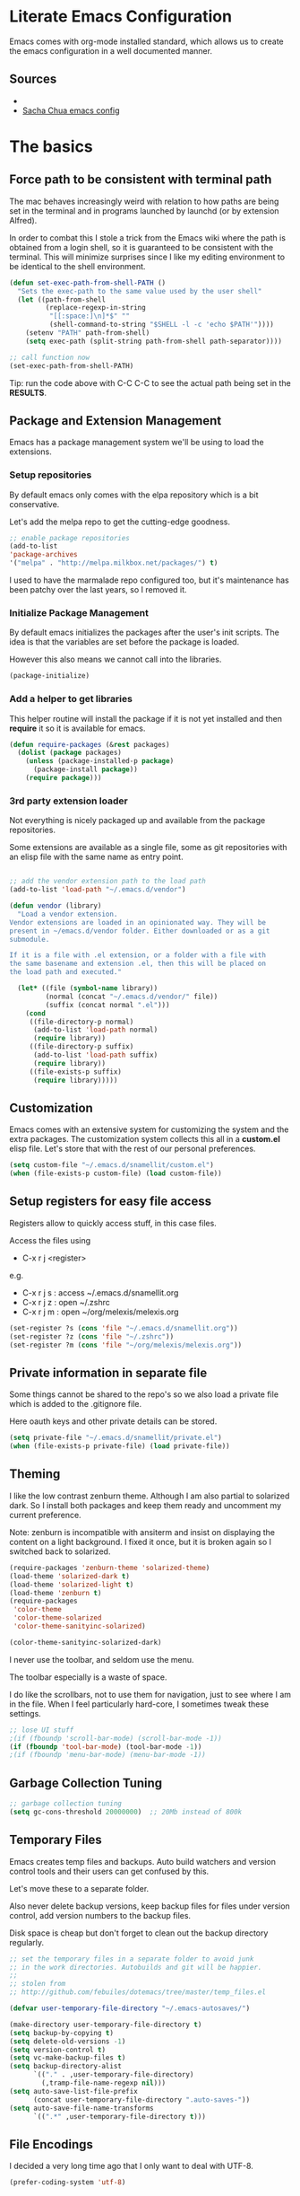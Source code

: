 #+DATE: <2014-09-02 Tue>
#+OPTIONS: texht:t
#+LATEX_CLASS: snm-article
#+LATEX_CLASS_OPTIONS: [12pt]
#+LATEX_HEADER:
#+LATEX_HEADER_EXTRA:


* Literate Emacs Configuration

Emacs comes with org-mode installed standard, which allows us to
create the emacs configuration in a well documented manner.

** Sources

-
- [[http://pages.sachachua.com/.emacs.d/Sacha.html][Sacha Chua emacs config]]

* The basics
** Force path to be consistent with terminal path

The mac behaves increasingly weird with relation to how paths are
being set in the terminal and in programs launched by  launchd (or by
extension Alfred).

In order to combat this I stole a trick from the Emacs wiki where the
path is obtained from a login shell, so it is guaranteed to be
consistent with the terminal. This will minimize surprises since I
like my editing environment to be identical to the shell environment.

#+BEGIN_SRC emacs-lisp
  (defun set-exec-path-from-shell-PATH ()
    "Sets the exec-path to the same value used by the user shell"
    (let ((path-from-shell
           (replace-regexp-in-string
            "[[:space:]\n]*$" ""
            (shell-command-to-string "$SHELL -l -c 'echo $PATH'"))))
      (setenv "PATH" path-from-shell)
      (setq exec-path (split-string path-from-shell path-separator))))

  ;; call function now
  (set-exec-path-from-shell-PATH)

#+END_SRC

#+RESULTS:
| /usr/local/bin | /usr/local/sbin | /usr/bin | /bin | /usr/sbin | /sbin | /opt/X11/bin | /usr/local/MacGPG2/bin | /Library/TeX/texbin | /usr/local/heroku/bin | /Users/pti/.sdkman/candidates/lazybones/current/bin | /Users/pti/.rvm/gems/ruby-2.1.2/bin | /Users/pti/.rvm/gems/ruby-2.1.2@global/bin | /Users/pti/.rvm/rubies/ruby-2.1.2/bin | /Users/pti/playpen/go/bin | /usr/local/opt/go/libexec/bin | /Users/pti/.rvm/bin | /Users/pti/bin | /Users/pti/.cargo/bin | /Users/pti/anaconda3/bin |


Tip: run the code above with C-C C-C to see the actual path being set
in the *RESULTS*.

** Package and Extension Management

Emacs has a package management system we'll be using to load the
extensions.

*** Setup repositories

By default emacs only comes with the elpa repository which is a bit
conservative.

Let's add the melpa repo to get the cutting-edge goodness.

#+BEGIN_SRC emacs-lisp
  ;; enable package repositories
  (add-to-list
  'package-archives
  '("melpa" . "http://melpa.milkbox.net/packages/") t)
#+END_SRC

#+RESULTS:

I used to have the marmalade repo configured too, but it's maintenance
has been patchy over the last years, so I removed it.
#+RESULTS:

*** Initialize Package Management

By default emacs initializes the packages after the user's init
scripts. The idea is that the variables are set before the package is
loaded.

However this also means we cannot call into the libraries.

#+BEGIN_SRC emacs-lisp
(package-initialize)
#+END_SRC

*** Add a helper to get libraries

This helper routine will install the package if it is not yet
installed and then *require* it so it is available for emacs.

#+BEGIN_SRC emacs-lisp
  (defun require-packages (&rest packages)
    (dolist (package packages)
      (unless (package-installed-p package)
        (package-install package))
      (require package)))
#+END_SRC

*** 3rd party extension loader

Not everything is nicely packaged up and available from the package
repositories.

Some extensions are available as a single file, some as git
repositories with an elisp file with the same name as entry point.

#+BEGIN_SRC emacs-lisp

  ;; add the vendor extension path to the load path
  (add-to-list 'load-path "~/.emacs.d/vendor")

  (defun vendor (library)
    "Load a vendor extension.
  Vendor extensions are loaded in an opinionated way. They will be
  present in ~/emacs.d/vendor folder. Either downloaded or as a git
  submodule.

  If it is a file with .el extension, or a folder with a file with
  the same basename and extension .el, then this will be placed on
  the load path and executed."

    (let* ((file (symbol-name library))
           (normal (concat "~/.emacs.d/vendor/" file))
           (suffix (concat normal ".el")))
      (cond
       ((file-directory-p normal)
        (add-to-list 'load-path normal)
        (require library))
       ((file-directory-p suffix)
        (add-to-list 'load-path suffix)
        (require library))
       ((file-exists-p suffix)
        (require library)))))
#+END_SRC

** Customization

Emacs comes with an extensive system for customizing the system and
the extra packages. The customization system collects this all in a
*custom.el* elisp file. Let's store that with the rest of our personal
preferences.

#+BEGIN_SRC emacs-lisp
(setq custom-file "~/.emacs.d/snamellit/custom.el")
(when (file-exists-p custom-file) (load custom-file))
#+END_SRC

** Setup registers for easy file access

Registers allow to quickly access stuff, in this case files.

Access the files using

 - C-x r j <register>

e.g.

 - C-x r j s  : access ~/.emacs.d/snamellit.org
 - C-x r j z  : open ~/.zshrc
 - C-x r j m  : open ~/org/melexis/melexis.org


#+BEGIN_SRC emacs-lisp
  (set-register ?s (cons 'file "~/.emacs.d/snamellit.org"))
  (set-register ?z (cons 'file "~/.zshrc"))
  (set-register ?m (cons 'file "~/org/melexis/melexis.org"))
#+END_SRC

#+RESULTS:
: (file . ~/org/melexis/melexis.org)

** Private information in separate file

Some things cannot be shared to the repo's so we also load a private
file which is added to the .gitignore file.

Here oauth keys and other private details can be stored.

#+BEGIN_SRC emacs-lisp
(setq private-file "~/.emacs.d/snamellit/private.el")
(when (file-exists-p private-file) (load private-file))
#+END_SRC

** Theming

I like the low contrast zenburn theme. Although I am also partial to
solarized dark. So I install both packages and keep them ready and
uncomment my current preference.

Note: zenburn is incompatible with ansiterm and insist on displaying
the content on a light background. I fixed it once, but it is broken
again so I switched back to solarized.

#+BEGIN_SRC emacs-lisp
  (require-packages 'zenburn-theme 'solarized-theme)
  (load-theme 'solarized-dark t)
  (load-theme 'solarized-light t)
  (load-theme 'zenburn t)
  (require-packages
   'color-theme
   'color-theme-solarized
   'color-theme-sanityinc-solarized)

  (color-theme-sanityinc-solarized-dark)

#+END_SRC

#+RESULTS:

I never use the toolbar, and seldom use the menu.

The toolbar especially is a waste of space.

I do like the scrollbars, not to use them for navigation, just to see
where I am in the file. When I feel particularly hard-core, I
sometimes tweak these settings.

#+BEGIN_SRC emacs-lisp
  ;; lose UI stuff
  ;(if (fboundp 'scroll-bar-mode) (scroll-bar-mode -1))
  (if (fboundp 'tool-bar-mode) (tool-bar-mode -1))
  ;(if (fboundp 'menu-bar-mode) (menu-bar-mode -1))
#+END_SRC

** Garbage Collection Tuning

#+BEGIN_SRC emacs-lisp
;; garbage collection tuning
(setq gc-cons-threshold 20000000)  ;; 20Mb instead of 800k
#+END_SRC

** Temporary Files

Emacs creates temp files and backups. Auto build watchers and version
control tools and their users can get confused by this.

Let's move these to a separate folder.

Also never delete backup versions, keep backup files for files under
version control, add version numbers to the backup files.

Disk space is cheap but don't forget to clean out the backup
directory regularly.

#+BEGIN_SRC emacs-lisp
  ;; set the temporary files in a separate folder to avoid junk
  ;; in the work directories. Autobuilds and git will be happier.
  ;;
  ;; stolen from
  ;; http://github.com/febuiles/dotemacs/tree/master/temp_files.el

  (defvar user-temporary-file-directory "~/.emacs-autosaves/")

  (make-directory user-temporary-file-directory t)
  (setq backup-by-copying t)
  (setq delete-old-versions -1)
  (setq version-control t)
  (setq vc-make-backup-files t)
  (setq backup-directory-alist
        `(("." . ,user-temporary-file-directory)
          (,tramp-file-name-regexp nil)))
  (setq auto-save-list-file-prefix
        (concat user-temporary-file-directory ".auto-saves-"))
  (setq auto-save-file-name-transforms
        `((".*" ,user-temporary-file-directory t)))

#+END_SRC

** File Encodings

I decided a very long time ago that I only want to deal with UTF-8.

#+BEGIN_SRC emacs-lisp
(prefer-coding-system 'utf-8)
#+END_SRC

** Tramp remote editing

Change default mode from 'scp' to 'ssh' as this is faster.

#+BEGIN_SRC emacs-lisp

(setq tramp-default-method "ssh")

#+END_SRC

#+RESULTS:
: ssh


#+BEGIN_SRC emacs-lisp
(message "The basics done")
#+END_SRC
* Editing Environment

** Replace yes/no by y/n

From [[http://pages.sachachua.com/.emacs.d/Sacha.html#unnumbered-14][Sacha Chua's emacs config]].

Lazy people like me don't want to type *yes* or *no* when *y* or *n*
is ok.

#+BEGIN_SRC emacs-lisp
(fset 'yes-or-no-p 'y-or-n-p)
#+END_SRC

#+RESULTS:
: y-or-n-p

** Smart Mode line

The vi emulation can really benefit from the powerline port.

#+BEGIN_SRC emacs-lisp
  (require-packages 'smart-mode-line)
  (sml/setup)
#+END_SRC

#+RESULTS:
: t

** Vi emulation

Install evil mode as it is a very capable Vi emulation and allows
emacs to be used on the ipad.

However this clashes with org-mode, notably the tab handling, so
reset the keybindings with *evil-org* package.

#+BEGIN_SRC emacs-lisp
  ;; got bored of vi emulation
  ;(require-packages 'evil-leader 'evil 'evil-org)
  ;(evil-mode 1)
#+END_SRC

#+RESULTS:

the evil-org package provides following evil keybinding in Org

- gh    : go up a heading
- gj    : previous heading on same level
- gk    : next heading on same level
- gl    : go down the next visible level
- t     : create a todo item
- T     : convert heading to todo item
- H or ^: begin of line
- L or $: end of line
- > / < : promote/demote item
- -     : cycle list bullet
- TAB   : cycle org collapse nodes

with leader :

- t     : show todo tree
- a     : agenda
- c     : archive subtree
- l     : open links
- o     : update clocks

** Helm autocompletion mode

#+BEGIN_SRC emacs-lisp
  (require-packages 'helm)
  (require 'helm-config)

  ;; The default "C-x c" is quite close to "C-x C-c", which quits Emacs.
  ;; Changed to "C-c h". Note: We must set "C-c h" globally, because we
  ;; can't change `helm-command-prefix-key' once `helm-config' is loaded.
  (global-set-key (kbd "C-c h") 'helm-command-prefix)
  (global-unset-key (kbd "C-x c"))

  (define-key helm-map (kbd "<tab>") 'helm-execute-persistent-action) ; rebind tab to run persistent action
  (define-key helm-map (kbd "C-i") 'helm-execute-persistent-action) ; make TAB works in terminal
  (define-key helm-map (kbd "C-z")  'helm-select-action) ; list actions using C-z

  (when (executable-find "curl")
    (setq helm-google-suggest-use-curl-p t))

  (setq helm-split-window-in-side-p       t ; open helm buffer inside current window, not occupy whole other window
    helm-buffers-fuzzy-matching           t ; fuzzy matching buffer names when non--nil
    helm-move-to-line-cycle-in-source     t ; move to end or beginning of source when reaching top or bottom of source.
    helm-ff-search-library-in-sexp        t ; search for library in `require' and `declare-function' sexp.
    helm-scroll-amount                    8 ; scroll 8 lines other window using M-<next>/M-<prior>
    helm-ff-file-name-history-use-recentf t)

  ;; swap tab with C-z as tab is easier for frequent actions
  ; rebind tab to do persistent action
  (define-key helm-map (kbd "<tab>") 'helm-execute-persistent-action)
  ; make TAB works in terminal
  (define-key helm-map (kbd "C-i") 'helm-execute-persistent-action)
  ; list actions using C-z
  (define-key helm-map (kbd "C-z")  'helm-select-action)

  (helm-mode 1)
#+END_SRC


- C-c h i    : browse tags
- C-c h r    : regexp builder
- C-c h p    : browse emacs processes
- C-c h t    : browse top system processes
- C-c h C-,  : helm interface for calc

*** Helm M-x support

Helm has a feature to help completion in the command line. The normal
helm expansions now work over the interactive command set.

#+BEGIN_SRC emacs-lisp
(global-set-key (kbd "M-x") 'helm-M-x)
#+END_SRC

#+RESULTS:
: helm-M-x

- Tab:    shows documentation of currently selected command

*** Helm kill ring support

Helm allows us to see the content of the kill ring and select using
its normal matchers the one we're interested in.

- M-y     show kill ring and allow helm selection.

#+BEGIN_SRC emacs-lisp
(global-set-key (kbd "M-y") 'helm-show-kill-ring)
#+END_SRC

#+RESULTS:
: helm-show-kill-ring

*** Helm switch buffer/file support

Helm allows fancy selecting in the current buffers and the recent file
list.

helm-mini comprises of multiple sources:

- Current opening buffers, under the header Buffers.
- Recently opened files, under the header Recentf.
- Allow you to create a new buffer by pressing RET, under the header
Create Buffer.

#+BEGIN_SRC emacs-lisp
(global-set-key (kbd "C-x b") 'helm-mini)
#+END_SRC

#+RESULTS:
: helm-mini

- <left> <right>   : move between groups
- C-v M-v          : scroll up and down

You can filter out buffers by major mode using the pattern
*<major-mode>. For example, *dired narrows to only Dired buffers. You
can also filter out buffers that belong to a major mode by adding ! to
the pattern. For example, *!dired select all buffers that are not in
Dired mode.

You can also select buffers in a specific directory by using the
pattern /directory. For example, /.emacs.d/ narrows to buffers that
are only inside .emacs.d. Add ! before the pattern for reverse
version. For example, !/.emacs.d/ narrows to buffers not in .emacs.d.

You can even use helm-mini to narrow to buffers that contains a regexp
in their contents, by appending @ before the search pattern. For
example, you can select buffers that only contain the string "test":
@test. If you want to see the locations of the string in the buffers,
mark all the buffer with M-a and C-s while in helm-mini session, to
switch to helm-moccur. You can mark buffers to search by C-SPC. When
you switch to helm-moccur, matches that are in selected buffers are
displayed. You can also perform occur only on the current buffer with
prefix argument: C-u C-s; this is useful when you already marked
buffers but don't want to unmark just to view only in a
buffer. However, in general, you won't need C-u C-s.

Meaning of colors and prefixes for buffers:

- Remote buffers are prefixed with '@'.
- Red => Buffer have its file modified on disk by an external process.
- Indianred2 => Buffer exists but its file have been deleted.
- Orange => Buffer is modified and its file not saved to disk.
- Italic => A non-file buffer.

*** Helm find files support

#+BEGIN_SRC emacs-lisp
(global-set-key (kbd "C-x C-f") 'helm-find-files)
#+END_SRC

helm-find-files is file navigation on steroids:

- helm-find-files can fuzzy match candidates in current directory. e.g
"fob" or "fbr" will complete "foobar".
- You can also execute persistent action, which is bound to C-z (by
default) or TAB if you use my configuration, to narrow the current
highlighting candidate; C-z or TAB again to view content of the
buffer. You can scroll the other buffer up/down by M-<next> and
M-<prior>.
- Alternatively, you can C-j to narrow to the highlighting candidate
and C-j again to view the content of other buffer. C-l to go back.
- You can also go up one directory level with C-l. NOTE: if you use
C-l, Helm goes up one level and the cursor is on the directory
you've just got out. If you want to go up and have the cursors on
the parent directory, in Helm prompt, enter ../.
- To create a directory, enter a new name that does not exist in the
current directory and append / at the end. After you created a
directory, Helm continues in that directory.
- To create a new file, enter a name and select the top row that has
the symbol [?] next to it. By default, Helm always selects the first
match in the directory.
- You can invoke grep on the current highlighting entry by C-s. C-u
C-s to perform recursive grep.
- Enter ~/ at end of pattern to quickly reach home directory.
- Enter / at end of pattern to quickly reach root of your file system.
- Enter ./ at end of pattern to quickly reach `default-directory'
(initial start of session). If you are in `default-directory' move
cursor on top.
- You can perform more actions on the highlighted entry by running
helm-select-action, which is bound to TAB by default and C-z in my
configuration. The guide for each action in the action menu is
written in the guide Exploring large projects with Projectile and
Helm Projectile. It is written there because you will end up using
Projectile (a project manage for Emacs, introduced in later section)
to navigate to files much more efficient, anywhere and anytime you
need.

**** Grep in find files

Within the find-files you can activate a grep with C-s.

- C-s : grep in files
- C-u C-s : grep in directory tree like rgrep

The following snippet uses ack instead of grep for improved
responsiveness.

#+BEGIN_SRC emacs-lisp
(when (executable-find "ack-grep")
(setq helm-grep-default-command "ack-grep -Hn --no-group --no-color %e %p %f"
    helm-grep-default-recurse-command
    "ack-grep -H --no-group --no-color %e %p %f"))
(when (executable-find "ack")
(setq helm-grep-default-command "ack -Hn --no-group --no-color %e %p %f"
    helm-grep-default-recurse-command
    "ack -H --no-group --no-color %e %p %f"))
#+END_SRC

#+RESULTS:
: ack -H --no-group --no-color %e %p %f

*** Helm access to mark ring

Marks allow fast navigation between points in the codebase, however
this gets confusing after some marks are active. This extension allows
you to search for marks with a helm interface.

#+BEGIN_SRC emacs-lisp
(global-set-key (kbd "C-h SPC") 'helm-all-mark-rings)
#+END_SRC

#+RESULTS:
: helm-all-mark-rings

- C-h SPC   : browse the mark ring

*** helm support for emacs registers

#+BEGIN_SRC emacs-lisp
(global-set-key (kbd "C-c h x") 'helm-register)
#+END_SRC

#+RESULTS:
: helm-register

** helm interface for expression with eldoc

#+BEGIN_SRC emacs-lisp
(global-set-key (kbd "C-c h M-:") 'helm-eval-expression-with-eldoc)
#+END_SRC

#+RESULTS:
: helm-eval-expression-with-eldoc

** resize windows with C-S-arrowkey

The normal keybindings for resizing windows are :

 - C-x ^ : increase vertical size
 - C-x } : increase horizotal size

With ESC-number this is doable, but not very friendly : this is a
control sequence to the bottom of the keyboard followed by a shift +
top row key.

#+BEGIN_SRC emacs-lisp
  (global-set-key (kbd "S-C-<left>") 'shrink-window-horizontally)
  (global-set-key (kbd "S-C-<right>") 'enlarge-window-horizontally)
  (global-set-key (kbd "S-C-<down>") 'shrink-window)
  (global-set-key (kbd "S-C-<up>") 'enlarge-window)
#+END_SRC

#+RESULTS:
: enlarge-window

Note that these keybindings are overriddden in org-mode buffers. In
practice this is seldom a problem : go to another, non-org window and
resize that.

** control menus with lacarte

Lacarte allows fast access to menu and other commands.

There are 2 variants, one which uses the function names and the other
which uses the menu structure

 - ESC M-x : execute menu commands by function name
 - M-` : execute menu commands by menu structure

#+BEGIN_SRC emacs-lisp
  (require-packages 'lacarte)
  (global-set-key [?\e ?\M-x] 'lacarte-execute-command)
  (global-set-key [?\M-`] 'lacarte-execute-menu-command)
#+END_SRC

#+RESULTS:
: lacarte-execute-menu-command


#+BEGIN_SRC emacs-lisp
(message "editing environment done")
#+END_SRC
* General

** EditorConfig support

There is a new movement to provide cross platform/editor support for
editor settings in IDE/Editors to make the life with linters more easy
for multi person teams (and that include single person teams working
back after an hiatus).

#+BEGIN_SRC emacs-lisp
  (require-packages 'editorconfig)
  (editorconfig-mode 1)
#+END_SRC

#+RESULTS:
: t

** Whitespace handling

*** Trailing white space

One of the minor nuisances is that spaces tend to invisibly collect at
the end of lines. Let's get rid of it before saving.

#+BEGIN_SRC emacs-lisp
(add-hook 'before-save-hook 'delete-trailing-whitespace)
#+END_SRC

*** TODO Tabs in source code

TODO: figure out an overridable way to untabify buffers.

I like a tab-width of 2 by default. This is typically overriden by the
minor modes of specific languages, but 2 is a sensible default.

#+BEGIN_SRC emacs-lisp
  (setq-default tab-width 2)
#+END_SRC

There is a debate over the use of tabs in source code. Some people
argue for the use of tabs, others against.

I consider tabs to be chaos spawn and thoroughly evil, so they need to
be dealt with swiftly and severely.

There is no way to have consistent formatting with tabs with multiple
editors and multiple people. Combine that with different conventions
of tab width in different environments and different ways to
interpolate between tab positions and the chaos is complete.

So I do not want that emacs insert tabs when indenting and just in
case I replace all tabs with spaces before saving.

#+BEGIN_SRC emacs-lisp
  (setq-default indent-tabs-mode nil)
  (defun untabify-buffer ()
    "Untabify current buffer"
    (interactive)
    (save-excursion
      (untabify (point-min) (point-max)))
    nil)

  (defun add-untabify-before-save ()
    "Add an untabify action to the local write content hook"
    (add-hook 'write-content-hook 'untabify-buffer nil t))
#+END_SRC

#+RESULTS:
: add-untabify-before-save

Note that in files relying on tabs, we must remove this hook
again. Only *Makefiles* and tab separated files come to mind.

** Snippets

Enable *yasnippet* globally

#+BEGIN_SRC emacs-lisp
(require-packages 'yasnippet)
(eval-after-load "yasnippet"
'(yas-global-mode 1))
#+END_SRC

However snippets wreak havoc in terminals, especially with tab
expansion. Let's disable it there.

#+BEGIN_SRC emacs-lisp
;; disable YAS in terminals
(add-hook 'term-mode-hook (lambda () (yas-minor-mode -1)))
#+END_SRC

** Multiple Cursors

A cool feature introduced by Sublime are multiple cursors.

It did not take long before this was ported to emacs

#+BEGIN_SRC emacs-lisp
(require-packages 'multiple-cursors)
(global-set-key (kbd "C-S-c C-S-c") 'mc/edit-lines)
(global-set-key (kbd "C->") 'mc/mark-next-like-this)
(global-set-key (kbd "C-<") 'mc/mark-previous-like-this)
(global-set-key (kbd "C-c C-<") 'mc/mark-all-like-this)
#+END_SRC

** Expand Region

IntelliJ has a cool feature that a single keystroke switches the
selected region from word --> sentence --> paragraph --> ... and back
again. Similar for blocks in programming languages.

 - C-= : expand region

#+BEGIN_SRC emacs-lisp
  (require-packages 'expand-region)
#+END_SRC

#+RESULTS:
: er/expand-region

** Emacs Server
In order to use emacs for quick and dirty edits it is useful to start
the editing server in the background.

This allows me to use emacs as an editor for commit messages without
each time having the overhead of starting all the packages.

#+BEGIN_SRC emacs-lisp
(server-start)
#+END_SRC

** Auto Completion

#+BEGIN_SRC emacs-lisp
  (require-packages 'company)
  (add-hook 'after-init-hook 'global-company-mode)
#+END_SRC

#+RESULTS:
| global-company-mode |

** Syntax checking

#+BEGIN_SRC emacs-lisp
  (require-packages 'flycheck)
#+END_SRC

#+RESULTS:

** Rainbow Delimiters

#+BEGIN_SRC emacs-lisp
(require-packages 'rainbow-delimiters)


#+END_SRC

** Comment Regions

Global mapping to comment and uncommenting

#+BEGIN_SRC emacs-lisp
; comment and uncomment regions
(global-set-key (kbd "C-/") 'comment-region)
(global-set-key (kbd "C-?") 'uncomment-region)
#+END_SRC

#+RESULTS:
: uncomment-region

** Quickly jump in document with ace-jump-mode

#+BEGIN_SRC emacs-lisp
  (require-packages 'ace-jump-mode)
  (define-key global-map (kbd "C-`") 'ace-jump-mode)
#+END_SRC

#+RESULTS:
: ace-jump-mode

** Move kill-region away from s-x

On the macbook pro there are 4 rather small keys next to each other,
Fn, Ctrl, Option and Cmd. Unfortunately Cmd-x is very easily typed by
me instead of Option-x to launch a command. This usually coincides
with a sizable chunk of text dissappearing as it is mapped to
*kill-region*.

This was very frustrating and a time waster. So unbind this key.

#+BEGIN_SRC emacs-lisp
(global-unset-key (kbd "s-x"))
#+END_SRC

** Emacs Lisp limits

Stock emacs has defaults which are rather small for historical reasons.

The max-lisp-eval-depth limits the recursion. Enlarging it allows to
use the tail-recursion pattern which are not optimized in emacs-lisp.

The max-specpdl-size limits the number of variable-binding and
unwind-protects.

#+BEGIN_SRC emacs-lisp
(setq max-lisp-eval-depth 20000)
(setq max-specpdl-size 30000)
#+END_SRC

** GNU Global tags

#+BEGIN_SRC emacs-lisp
  (require-packages 'ggtags)
  (add-hook 'c-mode-common-hook
            (lambda ()
              (when (derived-mode-p 'c-mode 'c++-mode 'java-mode)
                (ggtags-mode 1))))
#+END_SRC

#+RESULTS:
| lambda | nil | (when (derived-mode-p (quote c-mode) (quote c++-mode) (quote java-mode)) (ggtags-mode 1)) |




#+BEGIN_SRC emacs-lisp
(message "general done.")
#+END_SRC

* Programming Languages

** Clojure


*** Clojure language support

Enable clojure-mode and add support for clojurescript.



#+BEGIN_SRC emacs-lisp
(require-packages 'paredit 'clojure-mode)
(add-to-list 'auto-mode-alist '("\.cljs$" . clojure-mode))
(add-hook 'clojure-mode-hook 'paredit-mode)
(add-hook 'clojure-mode-hook 'rainbow-delimiters-mode)
(add-hook 'clojure-mode-hook 'add-untabify-before-save)
#+END_SRC

*** Cider REPL integration

Enable the Cider package to connect to the nRepl's of running clojure apps.

Enable paredit and rainbow delimiters in the repl. We also let the
clojure syntax highlighter work in the repl.

#+BEGIN_SRC emacs-lisp
  (require-packages 'cider)
  (add-hook 'cider-repl-mode-hook 'paredit-mode)
  (add-hook 'cider-repl-mode-hook 'rainbow-delimiters-mode)
  (setq cider-repl-use-clojure-font-lock t)
  (add-hook 'cider-mode-hook 'cider-turn-on-eldoc-mode)
#+END_SRC

I also enabled the eldoc mode with cider.

#+RESULTS:
: t

** Groovy

See [[http://groovy.codehaus.org/Emacs%2BGroovy%2BMode][the emacs guidelines on the groovy website]].

#+BEGIN_SRC emacs-lisp
  (require-packages 'groovy-mode )

  ;;; use groovy-mode when file ends in .groovy or has #!/bin/groovy at start
  (autoload 'groovy-mode "groovy-mode" "Major mode for editing Groovy code." t)
  (add-to-list 'auto-mode-alist '("\.groovy$" . groovy-mode))
  (add-to-list 'interpreter-mode-alist '("groovy" . groovy-mode))

  ;;; make Groovy mode electric by default.
  (add-hook 'groovy-mode-hook
            '(lambda ()
               (require 'groovy-electric)
               (groovy-electric-mode)
               (add-untabify-before-save)))
#+END_SRC

** Go

Go mode used to be shipped with the Go language, however this has
stopped with Go 1.4 and later. The canonical place for go-mode is
github and an up-to-date version is available from melpa.

#+BEGIN_SRC emacs-lisp
  (require-packages 'go-mode
                    'go-eldoc
                    'go-projectile
                    'go-snippets)
#+END_SRC

#+RESULTS:

** Lisp

*** Slime mode

#+BEGIN_SRC emacs-lisp
  (require-packages 'slime)
  (setq inferior-lisp-program "/usr/local/bin/sbcl")
  (setq slime-contribs '(slime-fancy slime-js)) ; almost everything
  (slime-setup '(slime-fancy slime-asdf slime-js))

#+END_SRC

#+RESULTS:

** Javascript

*** js2-mode

For javascript, Steve Yegge's js2-mode is recommended over the version shipped with emacs.

#+BEGIN_SRC emacs-lisp
  (require-packages 'js2-mode 'js2-refactor)

  (add-to-list 'auto-mode-alist '("\\.js\\'" . js2-mode))
  (add-to-list 'interpreter-mode-alist '("node" . js2-mode))

  (setq js-indent-level 2)
  (setq js-indent-first-init "dynamic")

  (js2r-add-keybindings-with-prefix "C-c C-m")

  (add-hook 'js2-mode-hook
            (lambda ()
              (set (make-local-variable 'indent-tabs-mode) 'nil)
              (set (make-local-variable 'js-indent-level) 2)
              (set (make-local-variable 'tab-width) 2)
              (add-untabify-before-save)))

#+END_SRC

#+RESULTS:
| (lambda nil (set (make-local-variable (quote indent-tabs-mode)) (quote nil)) (set (make-local-variable (quote js-indent-level)) 2) (set (make-local-variable (quote tab-width)) 2) (add-untabify-before-save)) | (lambda nil (set (make-local-variable (quote indent-tabs-mode)) (quote nil)) (set (make-local-variable (quote tab-width)) 2) (add-untabify-before-save)) | skewer-mode | add-untabify-before-save | er/add-js2-mode-expansions | er/add-js-mode-expansions |

To customize how it works: *M-x customize-group RET js2-mode RET*.

I also enabled the js2-refactor package.

*** swank-js

see [[https://github.com/swank-js/swank-js][SwankJS github repo]] for more details.

Install Node.JS and npm using your favorite package manager.

Install swank-js from npm:

#+BEGIN_SRC sh
  npm install -g swank-js
#+END_SRC

Now enable swank-js in emacs

#+BEGIN_SRC emacs-lisp

  (global-set-key [f5] 'slime-js-reload)
  (add-hook 'js2-mode-hook
            (lambda ()
              (slime-js-minor-mode 1)))

  ;; for css mode support
  (add-hook 'css-mode-hook
            (lambda ()
              (define-key css-mode-map "\M-\C-x" 'slime-js-refresh-css)
              (define-key css-mode-map "\C-c\C-r" 'slime-js-embed-css)))

#+END_SRC

#+RESULTS:
| (lambda nil (define-key css-mode-map \230 (quote slime-js-refresh-css)) (define-key css-mode-map  (quote slime-js-embed-css))) | skewer-css-mode | add-untabify-before-save |


*** Live Browser Interaction with skewer-mode

For live interaction there is *skewer-mode* which is
installed. Installation is done in the integration section as it is
also used by CSS and HTML modes.

The keybindings for evaluating expressions in the browser are just
like the Lisp modes. These are provided by the minor mode skewer-mode.

- C-x C-e: Evaluate the form before the point and display the result
in the minibuffer. If given a prefix argument, insert the result
into the current buffer.
- C-M-x: Evaluate the top-level form around the point.
- C-c C-k: Load the current buffer.
- C-c C-z: Select the REPL buffer.

The result of the expression is echoed in the minibuffer.

** Lisp

*** Paredit Mode

Paredit allows you to enter lisp code where it is actually impossible
to write syntax errors. With all the parentheses in lisp this is
actually one of the killer apps in Emacs.

Enable it when editing emacs lisp and also enable highlighting parens.

#+BEGIN_SRC emacs-lisp
(autoload 'paredit-mode "paredit"
   "Minor mode for pseudo-structurally editing Lisp code."
   t)
(add-hook 'emacs-lisp-mode-hook
        (lambda ()
          (paredit-mode +1)
          (show-paren-mode +1)
          (add-untabify-before-save)))

#+END_SRC

#+RESULTS:
| lambda | nil | (paredit-mode 1) | (show-paren-mode 1) |

** Elixir

Elixir has good tooling in emacs.

*elixir-mode* is actively maintained to add language support to emacs.

*alchemist* contains the elixir tooling integration. It provides
access to the *iex* shell, adds interactive help based on iex so it is
always accurate with the installed elixir, and of course support for
the *mix* build system.

The older *elixir-mix* package has been included in *alchemist* and is
now considered obsolete : it is no longer maintained.

There is a snippet collection in *elixir-yasnippets*

#+BEGIN_SRC emacs-lisp
;; elixir-mode : basic elixir editing support
;; elixir-yasnippets : predefined elixir snippets
;; alchemist : mix and other elixir tool integration
;; Note : elixir-mix is included in alchemist and obsolete now
(require-packages 'alchemist 'elixir-mode 'elixir-yasnippets)

;; add a hook to compile on save
(defun elixir-mode-compile-on-save ()
"Elixir mode compile files on save."
  (and (file-exists (buffer-file-name))
       (file-exists (elixir-mode-compiled-file-name))
           (elixir-cos-mode t)))
(add-hook 'elixir-mode-hook 'elixir-mode-compile-on-save)


;; enable to let mix run the test suite on save
(setq alchemist-hooks-test-on-save t)

#+END_SRC

#+RESULTS:
| elixir-mode-compile-on-save | alchemist-mode-hook |

** TODO Python

This is very 'light' for python development. Especially with plone
there is ample room for more support here.

On the other hand the include python mode works quite well out of the box.

#+BEGIN_SRC emacs-lisp
(add-hook 'python-mode-hook 'add-untabify-before-save)
#+END_SRC
*** Shortcuts


- C-c C-p:   Run python repl
- C-c C-c:   Execute current buffer in python
- C-c C-v:   Syntax check with pyflakes
- C-c C-z:   Switch to python shell

- C-c <:     Indent left
- C-c >:     Indent right

Skeletons :
- C-c C-t c: class
- C-c C-t d: function definition
- C-c C-t f: for loop
- C-c C-t i: if statement
- C-c C-t m: import
- C-c C-t t: try catch
- C-c C-t w: while loop

*** Virtualenv support

#+BEGIN_SRC emacs-lisp
  (require-packages 'virtualenvwrapper)
  (venv-initialize-interactive-shells) ;; if you want interactive shell
                                       ;; support
  (venv-initialize-eshell) ;; if you want eshell support

  ;; where are the virtual environments?

  ;; when a single path is given then the packages assumes
  ;; all virtualenvs are in this folder.
  (setq venv-location (concat
                       (getenv "HOME")
                       "/playpen/python"))

  ;; when a list of paths is given, then each path should point to a
  ;; virtualenv. All of them must have a unique folder name (the last
  ;; part of the path) as that is used to find the right virtualenv to
  ;; activate
  ;; (setq venv-location
  ;;   '("/Users/pti/Nitrous/snamellit-6031/python-100545/itbiusers"
  ;;     "/Users/pti/projects/vcs-adapter"))

#+END_SRC

#+RESULTS:
: /Users/pti/playpen/python

*** TODO Auto completion and docs with Jedi

#+BEGIN_SRC emacs-lisp
  (require-packages 'jedi)
  (add-hook 'python-hook-mode 'jedi:setup)
  (setq jedi:complete-on-dot t)

#+END_SRC


*** TODO Kind of Electric newlines

Indent after a new line.

#+BEGIN_SRC emacs-lisp
;; indent after newline
(add-hook 'python-mode-hook
        '(lambda ()
           (define-key python-mode-map "\C-m" 'newline-and-indent)))
#+END_SRC

However, this seems so _cuddly_ that there must be a better way

The standard C-j electric newline does not seem to do what I want. It
behaves weird.

*** Django Support

#+BEGIN_SRC emacs-lisp
  (require-packages 'python-django)
#+END_SRC

#+RESULTS:


*** Python unit testing with nose

#+BEGIN_SRC emacs-lisp
(require-packages 'nose)
#+END_SRC

*** IPython Notebook Support

#+BEGIN_SRC emacs-lisp
  (require-packages 'ein)

#+END_SRC

#+RESULTS:

** TODO Ruby

*** TODO Enable some electric features

TODO : split this in multiple sections to explain the use of the
different packages

Enable electric mode and reindent after a newline.

Also force tab settings just in case.

#+BEGIN_SRC emacs-lisp
  (require-packages 'ruby-electric 'ruby-additional 'ruby-compilation
                    'ruby-refactor 'ruby-test-mode)

  ; where'd this go?
  (defun ruby-reindent-then-newline-and-indent ()
    "Reindents the current line then creates an indented newline."
    (interactive "*")
    (newline)
    (save-excursion
      (end-of-line 0)
      (indent-according-to-mode)
      (delete-region (point) (progn (skip-chars-backward " \t") (point))))
    (when (ruby-previous-line-is-comment)
        (insert "# "))
    (indent-according-to-mode))

  (defun ruby-previous-line-is-comment ()
    "Returns `t' if the previous line is a Ruby comment."
    (save-excursion
      (forward-line -1)
      (ruby-line-is-comment)))

  (defun ruby-line-is-comment ()
    "Returns `t' if the current line is a Ruby comment."
    (save-excursion
      (beginning-of-line)
      (search-forward "#" (point-at-eol) t)))

  (add-hook 'ruby-mode-hook
            (lambda ()
              (set (make-local-variable 'indent-tabs-mode) 'nil)
              (set (make-local-variable 'tab-width) 2)
              (define-key ruby-mode-map "\C-m" 'ruby-reindent-then-newline-and-indent)
              (ruby-electric-mode t)
              (add-untabify-before-save)))
#+END_SRC

*** Add ruby support to popular file types

#+BEGIN_SRC emacs-lisp
; ruby
(setq auto-mode-alist (cons '("Rakefile" . ruby-mode) auto-mode-alist))
(setq auto-mode-alist (cons '("Capfile" . ruby-mode) auto-mode-alist))
(setq auto-mode-alist (cons '("\\.rake" . ruby-mode) auto-mode-alist))
(setq auto-mode-alist (cons '("\\.god" . ruby-mode) auto-mode-alist))
(setq auto-mode-alist (cons '("\\.ru" . ruby-mode) auto-mode-alist))
(setq auto-mode-alist (cons '("\\.gemspec" . ruby-mode) auto-mode-alist))
#+END_SRC

*** DONE Integrate with RVM

I use RVM to manage my ruby versions independently from the
system. This eases cross machine development and cross project
dependencies.

#+BEGIN_SRC emacs-lisp

(require-packages 'rvm)

(add-hook 'ruby-mode-hook
        (lambda () (rvm-activate-corresponding-ruby)))
#+END_SRC

By setting the corresponding ruby, the live interaction will see the
same ruby environment as the project I am working on.

*** Testing with RSpec

#+BEGIN_SRC emacs-lisp
(require-packages 'rspec-mode)
#+END_SRC

#+RESULTS:

**** Additional snippets for RSpec

#+BEGIN_SRC emacs-lisp
  (eval-after-load 'rspec-mode
    '(rspec-install-snippets))
#+END_SRC

#+RESULTS:

**** RSpec mode and ZSH and RVM

If you use ZSH and RVM, you may encounter problems running the
specs. It may be so that an older version of Ruby, than the one you
specified in .rvmrc, is used. This is because ZSH runs a small script
each time a shell is created, which modifies the $PATH. The problem is
that it prepends some default paths, such as /usr/bin, which contains
another ruby binary.

What you can do to solve this is to use BASH for running the
specs. This piece of code does the job:


#+BEGIN_SRC emacs-lisp
  (defadvice rspec-compile (around rspec-compile-around)
    "Use BASH shell for running the specs because of ZSH issues."
    (let ((shell-file-name "/bin/bash"))
      ad-do-it))

  (ad-activate 'rspec-compile)
#+END_SRC

#+RESULTS:
: rspec-compile

** TODO Scala

this is very sparse.

OTOH I do very little scala atm, so I'll look at it later.

#+BEGIN_SRC emacs-lisp
  (require-packages 'scala-mode)
  (add-hook 'scala-mode-hook 'add-untabify-before-save)
#+END_SRC

** TODO Rust

#+BEGIN_SRC emacs-lisp
  (require-packages 'flycheck-rust 'racer 'company-racer 'rust-mode)

  (setq racer-cmd "/Users/pti/.cargo/bin/racer")
  (setq racer-rust-src-path "/Users/pti/playpen/rust/rust/src")

  (add-hook 'rust-mode-hook #'racer-mode)
  (add-hook 'racer-mode-hook #'eldoc-mode)
  (add-hook 'racer-mode-hook #'company-mode)

  (global-set-key (kbd "TAB") #'company-indent-or-complete-common) ;
  (setq company-tooltip-align-annotations t)
#+END_SRC

#+RESULTS:
: t

** Shell

#+BEGIN_SRC emacs-lisp
(add-hook 'shell-mode-hook 'add-untabify-before-save)
#+END_SRC

*** Configure ansi shell

Enable ansi color and tell apps to use utf-8.

#+BEGIN_SRC emacs-lisp
;; on the mac we need to tell the apps launched to use utf8
;; as the character encoding
(defadvice ansi-term (after advise-ansi-term-coding-system)
  (set-buffer-process-coding-system 'utf-8-unix 'utf-8-unix))
(ad-activate 'ansi-term)

(add-hook 'shell-mode-hook 'ansi-color-for-comint-mode-on)
#+END_SRC

Note:

on the Mac, it is possible that the eterm-color terminfo is
missing.

This causes the lines in zsh to start with '4m' and generally
the terminal behaves weird when wrapping.

In this case create a folder ~/.terminfo and run

#+BEGIN_SRC sh
cd
mkdir .terminfo
tic -o .terminfo /Applications/Emacs.app/Contents/Resources/etc/e/eterm-color.ti
#+END_SRC

on the command line.

after restarting the ansi-shell the terminal will behave a lot
better

Note that the ansi term buffer uses 2 modes :

- C-c C-k  :  character mode
- C-c C-j  :  line mode

While in line mode the buffer behaves more as a real text buffer and
allows copy pasting stuff. In character mode it behaves more like a
real terminal, with the keybindings used in the terminal, but it is
more isolated from the rest of emacs.

*** Tell launched apps to use utf-8

#+BEGIN_SRC emacs-lisp
;; on the mac we need to tell the apps launched to use utf8
;; as the character encoding
(defadvice ansi-term (after advise-ansi-term-coding-system)
  (set-buffer-process-coding-system 'utf-8-unix 'utf-8-unix))
(ad-activate 'ansi-term)
#+END_SRC

*** Allow history to work in  shell

#+BEGIN_SRC emacs-lisp
(eval-after-load 'shell
'(progn
   (define-key shell-mode-map [up] 'comint-previous-input)
   (define-key shell-mode-map [down] 'comint-next-input)
   (define-key shell-mode-map "\C-p" 'comint-previous-input)
   (define-key shell-mode-map "\C-n" 'comint-next-input)))
#+END_SRC

** Languages done
#+BEGIN_SRC emacs-lisp
(message "languages done")
#+END_SRC

* Web Development
** Web Templates

#+BEGIN_SRC emacs-lisp
  (require-packages 'web-mode)
  (add-to-list 'auto-mode-alist '("\\.phtml\\'" . web-mode))
  (add-to-list 'auto-mode-alist '("\\.tpl\\.php\\'" . web-mode))
  (add-to-list 'auto-mode-alist '("\\.[gj]sp\\'" . web-mode))
  (add-to-list 'auto-mode-alist '("\\.as[cp]x\\'" . web-mode))
  (add-to-list 'auto-mode-alist '("\\.djhtml\\'" . web-mode))

  (add-hook 'web-mode-hook 'add-untabify-before-save)

  (setq web-mode-markup-indent-offset 2)
  (setq web-mode-css-indent-offset 2)
  (setq web-mode-code-indent-offset 2)

  (setq web-mode-style-padding 1)
  (setq web-mode-script-padding 1)

#+END_SRC

#+RESULTS:
: 1

*** Shortcuts for web-mode

**** General

C-c C-; comment / uncomment line(s)
C-c C-f toggle folding on a tag/block
C-c C-i indent entire buffer
C-c C-m mark and expand
C-c C-s insert snippet
C-c C-w toggle display of invalid whitespaces

**** DOM

C-c C-d d show tag mismatch
C-c C-d e replace HTML entities
C-c C-d n normalize
C-c C-d q replace dumb quotes
C-c C-d t traverse dom tree
C-c C-d x xpath

**** Block

C-c C-b c block close
C-c C-b b block beginning
C-c C-b e block end
C-c C-b p previous block
C-c C-b n next block
C-c C-b k block kill
C-c C-b s block select

**** HTML element

C-c / element close
C-c C-e b element beginning
C-c C-e c element clone
C-c C-e d child element (down)
C-c C-e e element end
C-c C-e i select element content (inner)
C-c C-e k element kill
C-c C-e n next element
C-c C-e p previous element
C-c C-e r rename element
C-c C-e s select element
C-c C-e u parent element (up)
C-c C-e u element vanish

**** HTML tag

C-c C-t a sort attributes
C-c C-t b tag beginning
C-c C-t e tag end
C-c C-t m fetch matching tag (also available for active blocks)
C-c C-t s select tag
C-c C-t p previous tag
C-c C-t n next tag

**** HTML attribute

C-c C-a b attribute beginning
C-c C-a e attribute end
C-c C-a s attribute select
C-c C-a t attribute transpose
C-c C-a n attribute next

** CSS

Set tabwidth to my preferred 2 spaces for CSS.

#+BEGIN_SRC emacs-lisp
(setq css-mode-indent-depth 2)

(add-hook 'css-mode-hook 'add-untabify-before-save)
#+END_SRC

#+RESULTS:
: 2

*** Live browser integration

Send CSS declarations directly to the browser using *skewer-mode*
(installed in the integration section).

- C-x C-e: Load the declaration at the point.
- C-M-x: Load the entire rule around the point.
- C-c C-k: Load the current buffer as a stylesheet.

** Sass

Load SCSS mode for Sassy support

#+BEGIN_SRC emacs-lisp
(require-packages 'scss-mode)

(add-hook 'scss-mode-hook 'add-untabify-before-save)
#+END_SRC

** Rails
*** Rinari is no a Rails IDE

Another cute acronym.

#+BEGIN_SRC emacs-lisp
; rinari
(setq rinari-tags-file-name "TAGS")
(add-hook 'rinari-minor-mode-hook
        (lambda ()
          (define-key
            rinari-minor-mode-map
            (kbd "A-r")
            'rinari-test)))
#+END_SRC

*** Enable ruby support in rails templates

#+BEGIN_SRC emacs-lisp
; rhtml
(add-to-list 'auto-mode-alist '("\\.html\\.erb\\'" . web-mode))
(add-to-list 'auto-mode-alist '("\\.erb\\'" . web-mode))
#+END_SRC

** Mustache

Map mustache files to template mode

#+BEGIN_SRC emacs-lisp
(add-to-list 'auto-mode-alist '("\\.mustache\\'" . web-mode))
#+END_SRC

** Plone

*** Support .zcml config files

#+BEGIN_SRC emacs-lisp
(add-to-list 'auto-mode-alist '("\\.zcml$" . nxml-mode))
#+END_SRC

#+RESULTS:

** Web Development done
#+BEGIN_SRC emacs-lisp
  (message "web development section done")
#+END_SRC

* Content Creation

** Org Mode

#+BEGIN_SRC emacs-lisp
(setq org-directory "~/org")
#+END_SRC

#+RESULTS:
: ~/org

*** Add contrib directory if available

The contrib directory is not shipped with emacs or with the org
packages.

So I added the git repository to the vendor extensions and then add
the contrib directory included in there to the load path.

#+BEGIN_SRC emacs-lisp
  ;;  (if (file-exists-p "~/.emacs.d/vendor/org-mode")
  ;;      (add-to-list 'load-path "~/.emacs.d/vendor/org-mode/contrib/lisp")
  ;;    (message "org-mode not present in vendor extensions"))

#+END_SRC

**** TODO Fix conflict with org-jira

Currently I commented this out to fix a conflict with elpa's
org-jira. The contrib folder also contains a stub implementation of
org-jira which masks the elpa one.

I also change the taskjuggler integration to directly load the code
from the contrib folder rather than putting the contrib folder on the
search path.

*** Global keybindings

In order to use org mode effectively we need easy access from anywhere
in emacs.

#+BEGIN_SRC emacs-lisp
(global-set-key "\C-cl" 'org-store-link)
(global-set-key "\C-cc" 'org-capture)
(global-set-key "\C-ca" 'org-agenda)
(global-set-key "\C-cb" 'org-iswitchb)
#+END_SRC

#+RESULTS:
: org-iswitchb

*** Org mode TODO Keywords

#+BEGIN_SRC emacs-lisp
(setq
org-todo-keywords
(quote
((sequence "TODO(t)" "NEXT(n)"
           "|" "DONE(d!/!)")
 (sequence "WAITING(w@/!)" "SOMEDAY(s!)"
           "|" "CANCELLED(c@/!)" "PHONE")
 (sequence "OPEN(O!)"
           "|" "CLOSED(C!)"))))

(setq org-todo-keyword-faces
    (quote (("TODO" :foreground "red" :weight bold)
            ("NEXT" :foreground "blue" :weight bold)
            ("DONE" :foreground "forest green" :weight bold)
            ("WAITING" :foreground "orange" :weight bold)
            ("SOMEDAY" :foreground "magenta" :weight bold)
            ("CANCELLED" :foreground "forest green" :weight bold)
            ("OPEN" :foreground "blue" :weight bold)
            ("CLOSED" :foreground "forest green" :weight bold)
            ("PHONE" :foreground "forest green" :weight bold))))

(setq org-todo-state-tags-triggers
    (quote (("CANCELLED"
             ("CANCELLED" . t))
            ("WAITING"
             ("WAITING" . t))
            ("SOMEDAY"
             ("WAITING" . t))
            (done
             ("WAITING"))
            ("TODO"
             ("WAITING")
             ("CANCELLED"))
            ("NEXT"
             ("WAITING"))
            ("DONE"
             ("WAITING")
             ("CANCELLED")))))

#+END_SRC

*** enable autofill mode

Enable autofill in org-buffers to help with keeping the t
#+BEGIN_SRC emacs-lisp
(require-packages 'fill-column-indicator)
(add-hook
'org-mode-hook
(lambda ()
 (auto-fill-mode)
 (fci-mode)))
(setq fci-rule-width 1)
(setq fci-rule-color "cornsilk4")
#+END_SRC

#+RESULTS:
: cornsilk4

*** Capture templates

Add some templates for quick capture of things to organize.

The global keycode to add a thing is

- C-c c

This shows a nice menu with things to add. When choosing one of the
things a fill in template is provided.

- C-c C-c will file it once it is done.
- C-c C-w finalize by refiling it.
- C-c C-k abort the capture process.

#+BEGIN_SRC emacs-lisp

(setq org-default-notes-file (concat org-directory "/notes.org"))

#+END_SRC

The following template are provided:

- todo: a todo in refile.org
- note: a note in refile.org
- journal: a note in diary.org
- review: a review todo in refile.org
- phone: a phonec call
- habit: a habit entry

#+BEGIN_SRC emacs-lisp


#+END_SRC

#+RESULTS:
| t | todo         | entry | (file ~/org/refile.org)         | (concat * TODO %?\n %U\n %a\n   %i)                                                         | :clock-in         | t | :clock-resume | t |
| n | note         | entry | (file ~/org/refile.org)         | (concat * %? :NOTE:\n %U\n %a\n)                                                            |                   |   |               |   |
| j | Journal      | entry | (file+datetree ~/org/diary.org) | (concat * %?\n %U\n   %i)                                                                   | :clock-in         | t | :clock-resume | t |
| w | org-protocol | entry | (file ~/org/refile.org)         | (concat * TODO Review %c\n %U\n   %i)                                                       | :immediate-finish | t |               |   |
| p | Phone call   | entry | (file ~/org/refile.org)         | (concat * PHONE %? :PHONE:\n %U\n   %i\n)                                                   | :clock-in         | t | :clock-resume | t |
| h | Habit        | entry | (file ~/org/refile.org)         | (concat * TODO %?\n %U\n %a\n :SCHEDULED: %t\n :PROPERTIES:\n :STYLE: habit\n :END:\n   %i) |                   |   |               |   |

In these entries, the first string is the key to reach the template,
the second is a short description. Then follows the type of the entry
and a definition of the target location for storing the note. Finally,
the template itself, a string with %-escapes to fill in information
based on time and context.

When you call M-x org-capture, Org will prompt for a key to select the
template (if you have more than one template) and then prepare the
buffer

During expansion of the template, special %-escapes1 allow dynamic
insertion of content. Here is a small selection of the possibilities,
consult the manual for more.

- %a          annotation, the link created with org-store-link
- %i          initial content, region when capture is called with C-u.
- %t          timestamp, date only
- %T          timestamp with date and time
- %u, %U      like the above, but inactive timestamps

*** Narrowing to a node or block

When the org files get bigger, it can get confusing when suddenly the
window scroll away. It takes time to find the node back, especially if
you jumped in from a link and you have not navigated to it.

By narrowing the buffer to the subtree or block you can avoid
inadvertent moving away or doing changes to other parts of the file.

- C-x n s : (org-narrow-to-subtree) Narrow buffer to current subtree.
- C-x n b : (org-narrow-to-block) Narrow buffer to current block.
- C-x n w : (widen) Widen buffer to remove narrowing.

*** Refile targets
#+BEGIN_SRC emacs-lisp
  ; Targets include this file and any file contributing to the agenda
  ; up to 2 levels deep
  (setq org-refile-targets (quote ((nil :maxlevel . 2)
                                 (org-agenda-files :maxlevel . 2))))

  ; Targets start with the file name - allows creating level 1 tasks
  (setq org-refile-use-outline-path (quote file))

  ; Targets complete directly with IDO
  ;  (setq org-outline-path-complete-in-steps nil)

  ; Allow refile to create parent tasks with confirmation
  (setq org-refile-allow-creating-parent-nodes (quote confirm))

  ; helm does not show headers as refile target if this is not nil
  (setq org-outline-path-complete-in-steps nil)

#+END_SRC

#+RESULTS:

# *** Use IDO for for org
# #+BEGIN_SRC emacs-lisp

# (setq org-completion-use-ido t)
# #+END_SRC

*** Do not dim blocked tasks

#+BEGIN_SRC emacs-lisp
(setq org-agenda-dim-blocked-tasks t)
#+END_SRC

*** Clocking setup
#+BEGIN_SRC emacs-lisp

; Resume clocking tasks when emacs is restarted
(setq org-clock-persist 'history)
(org-clock-persistence-insinuate)
; Resume clocking task on clock-in if the clock is open
(setq org-clock-in-resume t)
; Do not change task states when clocking in
(setq org-clock-in-switch-to-state nil)
; Separate drawers for clocking and logs
(setq org-drawers (quote ("PROPERTIES" "LOGBOOK")))

;; Save clock data and state changes and notes in the LOGBOOK drawer
(setq org-clock-into-drawer t)

;; Sometimes I change tasks I'm clocking quickly - this removes
;; clocked tasks with 0:00 duration
(setq org-clock-out-remove-zero-time-clocks t)

;; Clock out when moving task to a done state
(setq org-clock-out-when-done t)

;; Save the running clock and all clock history when exiting Emacs,
;; load it on startup
(setq org-clock-persist
    (quote history))

;; Enable auto clock resolution for finding open clocks
(setq org-clock-auto-clock-resolution
    (quote when-no-clock-is-running))

;; Include current clocking task in clock reports
(setq org-clock-report-include-clocking-task t)

;; Agenda log mode items to display (clock time only by default)
(setq org-agenda-log-mode-items (quote (clock)))

;; Agenda clock report parameters
(setq org-agenda-clockreport-parameter-plist
    (quote (:link t :maxlevel 5 :fileskip0 t :compact t)))


#+END_SRC

*** Support pomodoro workflow

#+BEGIN_SRC emacs-lisp
(add-to-list 'org-modules 'org-timer)
(setq org-timer-default-timer 25)
(add-hook 'org-clock-in-hook
      '(lambda ()
         (if (not org-timer-current-timer)
             (org-timer-set-timer))))
#+END_SRC


*** Tags with fast selection keys
#+BEGIN_SRC emacs-lisp

(setq org-tag-alist (quote ((:startgroup)
                        ("@errand" . ?e)
                        ("@office" . ?o)
                        ("@home" . ?h)
                        (:endgroup)
                        ("PHONE" . ?p)
                        ("QUOTE" . ?q)
                        ("WAITING" . ?w)
                        ("PERSONAL" . ?P)
                        ("WORK" . ?W)
                        ("ORG" . ?O)
                        ("SNAMELLIT" . ?S)
                        ("MELEXIS" . ?M)
                        ("crypt" . ?E)
                        ("NOTE" . ?n)
                        ("CANCELLED" . ?C)
                        ("FLAGGED" . ??))))

; Allow setting single tags without the menu
(setq org-fast-tag-selection-single-key (quote expert))

; For tag searches ignore tasks with scheduled and deadline dates
(setq org-agenda-tags-todo-honor-ignore-options t)
#+END_SRC

***
***
***
***
***
***
***
***


*** checklists

#+BEGIN_SRC emacs-lisp
(defun pti-catlines (lines)
(mapconcat 'identity lines "\n"))

#+END_SRC


*** Calendar
**** Calendar files

Calendar files are set in the variable org-agenda-files.

However it is best to let this be managed with custom.el.

- C-c [ : add current file to front of the list
- C-c ] : remove the file of the list
- C-c a t : show current todo list over all the files.


*** Org Babel
**** Org Babel load support for different languages

#+BEGIN_SRC emacs-lisp

(org-babel-do-load-languages
'org-babel-load-languages
'((emacs-lisp . t)
(dot . t)
(ditaa . t)
(R . t)
(python . t)
(ruby . t)
(gnuplot . t)
(clojure . t)
(sh . t)
(org . t)
(plantuml . t)
(latex . t)
(sql . t)
(sqlite . t)
(clojure . t)
(js . t)))`%

; set language support using customize. Does not get picked up here.

; Do not prompt to confirm evaluation
; This may be dangerous - make sure you understand the consequences
; of setting this -- see the docstring for details
(setq org-confirm-babel-evaluate nil)

#+END_SRC

**** Org Babel setup for fancy graphics etc

#+BEGIN_SRC emacs-lisp
(setq org-ditaa-jar-path "~/Dropbox/Tools/ditaa0_9.jar")
(setq org-plantuml-jar-path "~/Dropbox/Tools/plantuml.jar")

(add-hook 'org-babel-after-execute-hook 'org-display-inline-images)
#+END_SRC


*** Latex Support

Org mode has great support to create nice looking documents and
presentations using the LaTeX typesetting system.

#+BEGIN_SRC emacs-lisp
(require 'ox-latex)
(require 'ox-beamer)
#+END_SRC

To export an org file as a pdf several shortcuts are very useful:

- C-c C-e l o  : generate and show a pdf document
- C-c C-e l O  : generate and show a pdf presentation

There is a user friendly menu which is actived by C-c C-e and helps
the user with the other options.

Note that for presentations in is not enough of indicating the beamer
class to use. You also need to use the special export commands or the
files end up as ugly documents instead of nice presentations.


**** Add support for Snamellit classes

In order to simplify the creation of good looking documents for
Snamellit, I created a number of extensions of the standard latex
classes.

#+BEGIN_SRC emacs-lisp
(add-to-list 'org-latex-classes
           '("snm-article" "\\documentclass{snm-article}
[NO-DEFAULT-PACKAGES]
[NO-PACKAGES]"
             ("\\section{%s}" . "\\section*{%s}")
             ("\\subsection{%s}" . "\\subsection*{%s}")
             ("\\subsubsection{%s}" . "\\subsubsection*{%s}")
             ("\\paragraph{%s}" . "\\paragraph*{%s}")
             ("\\subparagraph{%s}" . "\\subparagraph*{%s}")))

(add-to-list 'org-latex-classes
           '("snm-report" "\\documentclass{snm-report}
[NO-DEFAULT-PACKAGES]
[NO-PACKAGES]"
             ("\\part{%s}" . "\\part*{%s}")
             ("\\chapter{%s}" . "\\chapter*{%s}")
             ("\\section{%s}" . "\\section*{%s}")
             ("\\subsection{%s}" . "\\subsection*{%s}")
             ("\\subsubsection{%s}" . "\\subsubsection*{%s}")))

(add-to-list 'org-latex-classes
           '("snm-report" "\\documentclass{snm-report}
[NO-DEFAULT-PACKAGES]
[NO-PACKAGES]"
             ("\\part{%s}" . "\\part*{%s}")
             ("\\chapter{%s}" . "\\chapter*{%s}")
             ("\\section{%s}" . "\\section*{%s}")
             ("\\subsection{%s}" . "\\subsection*{%s}")
             ("\\subsubsection{%s}" . "\\subsubsection*{%s}")))

(add-to-list 'org-latex-classes
           '("snm-book" "\\documentclass{snm-book}
[NO-DEFAULT-PACKAGES]
[NO-PACKAGES]"
             ("\\part{%s}" . "\\part*{%s}")
             ("\\chapter{%s}" . "\\chapter*{%s}")
             ("\\section{%s}" . "\\section*{%s}")
             ("\\subsection{%s}" . "\\subsection*{%s}")
             ("\\subsubsection{%s}" . "\\subsubsection*{%s}")))

(add-to-list 'org-latex-classes
           '("snm-beamer" "\\documentclass{snm-beamer}
[NO-DEFAULT-PACKAGES]
[NO-PACKAGES]"
             ("\\section{%s}" . "\\section*{%s}")
             ("\\subsection{%s}" . "\\subsection*{%s}")
             ("\\subsubsection{%s}" . "\\subsubsection*{%s}")))

#+END_SRC

#+RESULTS:
| snm-beamer  | \documentclass{snm-beamer}\n  [NO-DEFAULT-PACKAGES]\n  [NO-PACKAGES]  | (\section{%s} . \section*{%s}) | (\subsection{%s} . \subsection*{%s}) | (\subsubsection{%s} . \subsubsection*{%s}) |                                      |                                            |
| snm-book    | \documentclass{snm-book}\n  [NO-DEFAULT-PACKAGES]\n  [NO-PACKAGES]    | (\part{%s} . \part*{%s})       | (\chapter{%s} . \chapter*{%s})       | (\section{%s} . \section*{%s})             | (\subsection{%s} . \subsection*{%s}) | (\subsubsection{%s} . \subsubsection*{%s}) |
| snm-report  | \documentclass{snm-report}\n  [NO-DEFAULT-PACKAGES]\n  [NO-PACKAGES]  | (\part{%s} . \part*{%s})       | (\chapter{%s} . \chapter*{%s})       | (\section{%s} . \section*{%s})             | (\subsection{%s} . \subsection*{%s}) | (\subsubsection{%s} . \subsubsection*{%s}) |
| snm-article | \documentclass{snm-article}\n  [NO-DEFAULT-PACKAGES]\n  [NO-PACKAGES] | (\section{%s} . \section*{%s}) | (\subsection{%s} . \subsection*{%s}) | (\subsubsection{%s} . \subsubsection*{%s}) | (\paragraph{%s} . \paragraph*{%s})   | (\subparagraph{%s} . \subparagraph*{%s})   |
| mlx-beamer  | \documentclass{mlx-beamer}\n  [NO-DEFAULT-PACKAGES]\n  [NO-PACKAGES]  | (\section{%s} . \section*{%s}) | (\subsection{%s} . \subsection*{%s}) | (\subsubsection{%s} . \subsubsection*{%s}) |                                      |                                            |
| mlx-book    | \documentclass{mlx-book}\n  [NO-DEFAULT-PACKAGES]\n  [NO-PACKAGES]    | (\part{%s} . \part*{%s})       | (\chapter{%s} . \chapter*{%s})       | (\section{%s} . \section*{%s})             | (\subsection{%s} . \subsection*{%s}) | (\subsubsection{%s} . \subsubsection*{%s}) |
| mlx-report  | \documentclass{mlx-report}\n  [NO-DEFAULT-PACKAGES]\n  [NO-PACKAGES]  | (\part{%s} . \part*{%s})       | (\chapter{%s} . \chapter*{%s})       | (\section{%s} . \section*{%s})             | (\subsection{%s} . \subsection*{%s}) | (\subsubsection{%s} . \subsubsection*{%s}) |
| mlx-article | \documentclass{mlx-article}\n  [NO-DEFAULT-PACKAGES]\n  [NO-PACKAGES] | (\section{%s} . \section*{%s}) | (\subsection{%s} . \subsection*{%s}) | (\subsubsection{%s} . \subsubsection*{%s}) | (\paragraph{%s} . \paragraph*{%s})   | (\subparagraph{%s} . \subparagraph*{%s})   |
| beamer      | \documentclass[presentation]{beamer}                                  | (\section{%s} . \section*{%s}) | (\subsection{%s} . \subsection*{%s}) | (\subsubsection{%s} . \subsubsection*{%s}) |                                      |                                            |
| article     | \documentclass[11pt]{article}                                         | (\section{%s} . \section*{%s}) | (\subsection{%s} . \subsection*{%s}) | (\subsubsection{%s} . \subsubsection*{%s}) | (\paragraph{%s} . \paragraph*{%s})   | (\subparagraph{%s} . \subparagraph*{%s})   |
| report      | \documentclass[11pt]{report}                                          | (\part{%s} . \part*{%s})       | (\chapter{%s} . \chapter*{%s})       | (\section{%s} . \section*{%s})             | (\subsection{%s} . \subsection*{%s}) | (\subsubsection{%s} . \subsubsection*{%s}) |
| book        | \documentclass[11pt]{book}                                            | (\part{%s} . \part*{%s})       | (\chapter{%s} . \chapter*{%s})       | (\section{%s} . \section*{%s})             | (\subsection{%s} . \subsection*{%s}) | (\subsubsection{%s} . \subsubsection*{%s}) |

**** Add support for Melexis classes

In order to simplify the creation of good looking documents for use in
Melexis I created a number of extensions of the standard latex
classes.

#+BEGIN_SRC emacs-lisp
(add-to-list 'org-latex-classes
           '("mlx-article" "\\documentclass{mlx-article}
[NO-DEFAULT-PACKAGES]
[NO-PACKAGES]"
             ("\\section{%s}" . "\\section*{%s}")
             ("\\subsection{%s}" . "\\subsection*{%s}")
             ("\\subsubsection{%s}" . "\\subsubsection*{%s}")
             ("\\paragraph{%s}" . "\\paragraph*{%s}")
             ("\\subparagraph{%s}" . "\\subparagraph*{%s}")))

(add-to-list 'org-latex-classes
           '("mlx-report" "\\documentclass{mlx-report}
[NO-DEFAULT-PACKAGES]
[NO-PACKAGES]"
             ("\\part{%s}" . "\\part*{%s}")
             ("\\chapter{%s}" . "\\chapter*{%s}")
             ("\\section{%s}" . "\\section*{%s}")
             ("\\subsection{%s}" . "\\subsection*{%s}")
             ("\\subsubsection{%s}" . "\\subsubsection*{%s}")))

(add-to-list 'org-latex-classes
           '("mlx-book" "\\documentclass{mlx-book}
[NO-DEFAULT-PACKAGES]
[NO-PACKAGES]"
             ("\\part{%s}" . "\\part*{%s}")
             ("\\chapter{%s}" . "\\chapter*{%s}")
             ("\\section{%s}" . "\\section*{%s}")
             ("\\subsection{%s}" . "\\subsection*{%s}")
             ("\\subsubsection{%s}" . "\\subsubsection*{%s}")))

(add-to-list 'org-latex-classes
           '("mlx-beamer" "\\documentclass{mlx-beamer}
[NO-DEFAULT-PACKAGES]
[NO-PACKAGES]"
             ("\\section{%s}" . "\\section*{%s}")
             ("\\subsection{%s}" . "\\subsection*{%s}")
             ("\\subsubsection{%s}" . "\\subsubsection*{%s}")))

#+END_SRC

**** Source Code Highlighting

Since I deal with a lot of source-code I like to have it nicely formatted.
One of the best ways is to use the minted option which uses the python
*pygmentize* script. This program must be installed and on the
standard search path.

#+BEGIN_SRC emacs-lisp
  ;; Setup minted fancy listings
  (setq org-latex-listings 'minted)
  (setq org-latex-custom-lang-environments
      '(
  ;;      (emacs-lisp "common-lispcode")
        ))
  (setq org-latex-minted-options
      '(("frame" "lines")
        ("fontsize" "\\scriptsize")
        ("linenos" "")
        ("breaklines" "true")
        ("breakanywhere" "true")))

  ;; Add -shell-escape to enable pygmentize to be called
  (let ((cmd (mapconcat
            'identity
            '("lualatex"
              "-shell-escape"
              "-interaction nonstopmode"
              "-output-directory %o"
              "%f")
            " ")))
  (setq
   org-latex-pdf-process
   ;; run command 3x to update indexes and such
   (list cmd cmd cmd)))
#+END_SRC

#+RESULTS:
| lualatex -shell-escape -interaction nonstopmode -output-directory %o %f | lualatex -shell-escape -interaction nonstopmode -output-directory %o %f | lualatex -shell-escape -interaction nonstopmode -output-directory %o %f |

*** Integration with other systems
**** Org Mobile

Org Mobile allows me to take my org files on my iPhone.

It exchanges the files in both directions using Dropbox.

#+BEGIN_SRC emacs-lisp
  ;; Set to the name of the file where new notes will be stored
  (setq org-mobile-inbox-for-pull "~/org/flagged.org")
  ;; Set to <your Dropbox root directory>/Apps/MobileOrg.
  (setq org-mobile-directory "~/Dropbox/Apps/MobileOrg")
  (setq org-mobile-files
      (quote
       (org-agenda-files
        "~/org/todo.org"
        "~/org/emacs.org"
        "~/org/pfus.org")))

  ;; org-mobile integration and automation.
  ;;
  ;; wait 60 min between auto updates to avoid losing time
  ;; when "catching up"
  (setq  org-mobile-last-sync 0)

  (defun pti-set-difference (a b)
  (delq nil
   (mapcar
    (lambda (x)
      (when (not (and (member x a) (member x b))) x))
    (append a b))))

  (defun open-buffer-names ()
  (mapcar 'buffer-name (buffer-list)))

  (defun restore-buffers (fn)
  (let ((old-open-buffers (open-buffer-names)))
    (funcall fn)
    (dolist ( buffer-name
              (pti-set-difference (open-buffer-names)
                                  old-open-buffers))
      (kill-buffer buffer-name))))

  (defun org-mobile-pullpush nil nil
  ( if (> (- (float-time) org-mobile-last-sync) 3600)
     (progn
        (restore-buffers 'org-mobile-pull)
        (restore-buffers 'org-mobile-push)
        (setq org-mobile-last-sync (float-time))))
  )

  ;; My main desktop systems are Macs for now
  (if (eq system-type 'darwin)
      (progn
       ;; sync at start, finish and in between 2x p hr
       (add-hook 'after-init-hook
                 (lambda ()
                   (restore-buffers 'org-mobile-pull)))
       (add-hook 'kill-emacs-hook
                 (lambda ()
                   (restore-buffers 'org-mobile-push)))
       (run-at-time "00:29" 7200 'org-mobile-pullpush)))
#+END_SRC

#+RESULTS:

**** jira integration
#+BEGIN_SRC emacs-lisp
  (require-packages 'org-jira)
  (setq jiralib-url "https://jira.melexis.com/jira")
  (setq org-jira-working-dir "~/org/melexis/jira")

#+END_SRC

#+RESULTS:
: ~/org/melexis/jira

**** org-protocol handlers with browsers

Load the handlers for the browser protocol extenders.

This allows emacsclient to do interesting stuff with URL protocols

e.g.

#+BEGIN_SRC bash
$ macsclient org-protocol://store-link:...
                ...//http:%2F%2Flocalhost%2Findex.html/The%20title
#+END_SRC

Stores a link to *http://localhost/index.html* in the kill ring to be
pasted in as a org-link, or as text.

#+BEGIN_SRC emacs-lisp
(require 'org-protocol)
#+END_SRC

#+RESULTS:
: org-protocol

The problem is that on the Mac you apparently need to use a special
app to trigger emacsclient in order to register the URL handler. And
this app does not work with the homebrew emacs version.

It does work for Aquamacs and this program has the emacs bin directory
with the emacsclient in the *Contents/MacOS/* folder next to the Emacs
binary.

When we create a symbolic link from /usr/local/Cellar/emacs/HEAD/bin
to /Applications/Emacs.app/Contents/MacOS/bin, and then another link
from /Applications/Emacs.app to /Applications/Aquamacs.app then the
EmacsClient.app does not know the difference.

This was successfully tested on Firefox.

**** taskjuggler project management

The taskjuggler is an export target in the contrib folder.

#+BEGIN_SRC emacs-lisp
  (let ((tj3-file "~/.emacs.d/vendor/org-mode/contrib/lisp/ox-taskjuggler.el"))
    (when (file-exists-p tj3-file)
      (load-file tj3-file)
      (add-to-list 'org-export-backends 'taskjuggler)))
#+END_SRC

#+RESULTS:
| taskjuggler | ascii | html | icalendar | latex |

**** groovy babel support

The taskjuggler is an export target in the contrib folder.

#+BEGIN_SRC emacs-lisp
  (let ((ob-groovy "~/.emacs.d/vendor/org-mode/contrib/lisp/ob-groovy.el"))
    (when (file-exists-p ob-groovy)
      (load-file ob-groovy)
      (add-to-list 'org-export-backends 'taskjuggler)))
#+END_SRC

#+RESULTS:

** Markdown

*** Support markdown files

#+BEGIN_SRC emacs-lisp
  (require-packages 'markdown-mode)

  (setq auto-mode-alist (cons '("\\.markdown" . markdown-mode) auto-mode-alist))
  (setq auto-mode-alist (cons '("\\.md" . markdown-mode) auto-mode-alist))

  (add-hook 'markdown-mode-hook '(lambda() (auto-fill-mode)))
#+END_SRC

*** Modify TAB behavior for markdown

Markdown mode and Yasnippet fight for the tab key.

Markdown cycles the indentation and yasnippet wants to expand
snippets.

This code will try to expand a snippet and if this fails it does the
markdown cycling.

#+BEGIN_SRC emacs-lisp

(defun my-markdown-tab ()
(interactive)
(let ((yas-fallback-behavior 'return-nil)) (yas-expand))
(markdown-cycle))

(add-hook
'markdown-mode-hook
'(lambda ()
(define-key markdown-mode-map (kbd "A-r") 'markdown-preview)
(define-key markdown-mode-map (kbd "<tab>") 'my-markdown-tab)
(outline-minor-mode)))

#+END_SRC

Notice also that the *A-r* shortcut shows a preview of the document in
the browser.

# ** ASCII art with Artist

# Artist mode allows to create fancy ASCII art.

# Add ido support to select operations and settinngs

# #+BEGIN_SRC emacs-lisp
#   ;;; integrate ido with artist-mode
#   (defun artist-ido-select-operation (type)
#     "Use ido to select a drawing operation in artist-mode"
#     (interactive
#      (list
#       (ido-completing-read
#        "Drawing operation: "
#        (list "Pen" "Pen Line" "line" "straight line" "rectangle"
#              "square" "poly-line" "straight poly-line" "ellipse"
#              "circle" "text see-thru" "text-overwrite" "spray-can"
#              "erase char" "erase rectangle" "vaporize line"
#              "vaporize lines" "cut rectangle" "cut square"
#              "copy rectangle" "copy square" "paste" "flood-fill"))))
#     (artist-select-operation type))

#   (defun artist-ido-select-settings (type)
#     "Use ido to select a setting to change in artist-mode"
#     (interactive
#      (list
#       (ido-completing-read
#        "Setting: "
#        (list "Set Fill" "Set Line" "Set Erase" "Spray-size"
#              "Spray-chars" "Rubber-banding" "Trimming" "Borders"))))
#     (if (equal type "Spray-size")
#         (artist-select-operation "spray set size")
#       (call-interactively
#        (artist-fc-get-fn-from-symbol
#         (cdr
#          (assoc type
#                 '(("Set Fill" . set-fill)
#                   ("Set Line" . set-line)
#                   ("Set Erase" . set-erase)
#                   ("Rubber-banding" . rubber-band)
#                   ("Trimming" . trimming)
#                   ("Borders" . borders)
#                   ("Spray-chars" . spray-chars))))))))
#   (add-hook 'artist-mode-init-hook
#             (lambda ()
#               (define-key artist-mode-map
#                 (kbd "C-c C-a C-o") 'artist-ido-select-operation)
#               (define-key artist-mode-map
#                 (kbd "C-c C-a C-c") 'artist-ido-select-settings)))

# #+END_SRC

** HTML and SGML
*** escape html/xml code for inclusion

#+BEGIN_SRC emacs-lisp
  (defun unhtml (start end)
    (interactive "r")
    (save-excursion
      (save-restriction
        (narrow-to-region start end)
        (goto-char (point-min))
        (replace-string "&" "&amp;")
        (goto-char (point-min))
        (replace-string "<" "&lt;")
        (goto-char (point-min))
        (replace-string ">" "&gt;")
        )))
#+END_SRC

#+RESULTS:
: unhtml

*** Live browser integration

Send HTML elements directly to the browser using *skewer-mode*
(installed in the integration section).

C-M-x: Load the HTML tag immediately around the point.
** Xml files

*** Autoloading

#+BEGIN_SRC emacs-lisp
(add-to-list
'auto-mode-alist
(cons
(concat
 "\\."
 (regexp-opt '("xml" "xsd" "sch" "rng" "xslt" "svg" "rss") t)
 "\\'")
'nxml-mode))

(setq magic-mode-alist
    (cons '("<\\?xml " . nxml-mode)
          magic-mode-alist))

(fset 'xml-mode 'nxml-mode)

#+END_SRC

** Yaml files

Enable yaml mode for yaml files and remap return to indent on a new
line.

#+BEGIN_SRC emacs-lisp
(add-to-list 'auto-mode-alist '("\\.yml$" . yaml-mode))
(add-hook 'yaml-mode-hook
  '(lambda ()
     (define-key yaml-mode-map "\C-m" 'newline-and-indent)
     (add-untabify-before-save)
))
#+END_SRC

** 3D Modelling with SCAD

There is a programming language like 3D modeller which is popular in
the 3D printing world. I downloaded an extension for it in the
*vendor* directory.

#+BEGIN_SRC emacs-lisp
(vendor 'scad)
(add-hook 'scad-mode 'add-untabify-before-save)
#+END_SRC

** Content Creation Done

#+BEGIN_SRC emacs-lisp
  (message "Content Creation section done.")
#+END_SRC

* Programming Tools

** Version Control

Map magit-status so it is only 1 global keystroke away.

- C-x g:  magit-status

#+BEGIN_SRC emacs-lisp
  (require-packages 'magit)
  (global-set-key "\C-xg" 'magit-status)
  (setq magit-last-seen-setup-instructions "1.4.0")
  (setq magit-emacsclient-executable (executable-find "emacsclient"))
#+END_SRC

#+RESULTS:
: /usr/local/bin/emacsclient

** Project Support

Projectile offers project support like searching files in the current
project.

A project is essentially a folder structure below a root which is
identified by the presence of a magic file, typically a build file, or
VCS folder.

- C-c p f :   Search file in project
- C-c p p :   Switch project

#+BEGIN_SRC emacs-lisp
(require-packages 'projectile)
(projectile-global-mode)
#+END_SRC

#+RESULTS:
: t

Projectile has a special module to integrate with helm and replaces
several commands with helm enabled ones. Enable this alternative
keymap.

#+BEGIN_SRC emacs-lisp
  (require-packages 'helm-projectile)
  (setq projectile-completion-system 'helm)
  (helm-projectile-on)
#+END_SRC


** Makefiles

Makefiles rely on tabs to show the difference between targets and
commands.

This is stupid and ugly, but so be it. So we have to relax our
*spaces-no-tabs* rule to respect it's syntax.

#+BEGIN_SRC emacs-lisp
;; leave tabs in the file do not add the untabify hook here

#+END_SRC

** Programming Tools done

#+BEGIN_SRC emacs-lisp
  (message "Programming Tools section done")
#+END_SRC


* Applications
** Dired File Manager

By default emacs dumps a directory listing in another buffer when the
keycode for directory listing ( C-x C-r )is pressed. However emacs
comes with a full fledged file manager. This is far more useful under
this code

#+BEGIN_SRC emacs-lisp
; prefer dired over dumping dir list to buffer
(global-set-key "\C-x\C-d" 'dired)
#+END_SRC

#+RESULTS:
: dired


** Rcirc IRC client

#+BEGIN_SRC emacs-lisp
  ; settings for rcirc IRC client

  ;; Don't print /away messages.
  ;; This does not require rcirc to be loaded already,
  ;; since rcirc doesn't define a 301 handler (yet).
  (defun rcirc-handler-301 (process cmd sender args)
  "/away message handler.")

  ;; Turn on spell checking.
  (add-hook 'rcirc-mode-hook (lambda ()
                           (flyspell-mode 1)))

  ;; Keep input line at bottom.
  (add-hook 'rcirc-mode-hook
          (lambda ()
            (set (make-local-variable 'scroll-conservatively)
                 8192)))

  ;; Join these channels at startup.
  (setq rcirc-server-alist
      '(("irc.freenode.net"
         :channels ("#emacs"
                    "#rcirc"
                    "#clojure"
                    "#cucumber"
                    "#leiningen"
                    "#ubuntu-bugs"))
        ("irc.geekshed.net"
         :channels ("#jupiterbroadcasting"))
        ("irc.codehaus.org"
         :channel ("#activemq"))))


#+END_SRC

When starting *rcirc* it will open connections to the servers listed
in the *rcirc-server-alist* and open a buffer for each of the channels
listed.


** Gnus News and Mail reading

#+BEGIN_SRC emacs-lisp
(setq gnus-select-method '(nntp "newsgroups.telenet.be"))

(setq gnus-secondary-select-methods
    '((nnimap "gmail-melexis"
              (nnimap-address "imap.gmail.com")
              (nnimap-server-port 993)
              (nnimap-stream ssl))))

(setq message-send-mail-function 'smtpmail-send-it)

#+END_SRC

Note that in private.el are the mail accounts like:

#+BEGIN_SRC emacs-lisp
;; gnus email personal config
(setq smtpmail-starttls-credentials '(("XXXX.XXXXX.XXX" 587
                                     nil nil))
    smtpmail-auth-credentials '(("XXXX.XXXXX.XXX" 587
                                 "XXX@XXXXXXXX.XXX" nil))
    smtpmail-default-smtp-server "XXXX.XXXXX.XXX"
    smtpmail-smtp-server "XXXX.XXXXX.XXX"
    smtpmail-smtp-service 587
    smtpmail-local-domain "XXXXXXX.XXX")

#+END_SRC

** Applications done

#+BEGIN_SRC emacs-lisp
  (message "Applications section done")
#+END_SRC

* Integration with other systems

** with Google Calendar

Org-mode is awesome for task management however to do effective task
scheduling we would need to have the calendar included too.

The process for importing your google calendar is [[http://orgmode.org/worg/org-tutorials/org-google-sync.html][documented on Worg]].

It uses the *ical2org.awk* script by Eric S. Fraga. I added a
postamble with some file local variables to make the file read-only,
to avoid complications, and to autorevert the file on updates.

#+BEGIN_SRC awk

  END {
      # postamble

      # print a local variable section to auto revert this file
      print ""
      print ""
      print "# Local Variables:"
      print "# buffer-read-only: 1"
      print "# eval: (auto-revert-mode)"
      print "# End:"
  }

#+END_SRC

This makes it a lot easier when running in a cron job.

I configured a recurring job which synchs every hour.

Now make sure the calendar is in the calendar list. Go to the file and
type *C-c [*.

Then you can see your calendar with tasks etc, by typing *C-c a a*

Note: make sure this section is not to close to the end of the file as
emacs will mistake the awk snippet as a real varialble section.

** Integration with host system

*** Consistent search path for programs

A particular pain point is that graphical apps do not have the same
path setup as the command lines in the terminal, because the rc files
have not yet run.

We can get the path by executing the user configured shell and
printing the path.

I usually use *zsh* on my machines, but sometimes on remote machines I
use the default *bash* shell. This way works both ways.

#+BEGIN_SRC emacs-lisp
(defun set-exec-path-from-shell-PATH ()
(let ((path-from-shell (shell-command-to-string "TERM=vt100 $SHELL -i -c 'echo $PATH'")))
  (setenv "PATH" path-from-shell)
  (setq exec-path (split-string path-from-shell path-separator))))

;; when running in a GUI reset path from an initialized shell
(when window-system (set-exec-path-from-shell-PATH))


#+END_SRC

Similarly the apps when started in a graphical environment lack a
current directory. Let's start in the home folder.

#+BEGIN_SRC emacs-lisp
(cd "~")
#+END_SRC

*** OSX quirks

#+BEGIN_SRC emacs-lisp

#+END_SRC

*** Browser Integration

**** Skewer mode

Provides live interaction with JavaScript, CSS, and HTML in a web
browser. Expressions are sent on-the-fly from an editing buffer to be
evaluated in the browser, just like Emacs does with an inferior Lisp
process in Lisp modes.

#+BEGIN_SRC emacs-lisp
(require-packages 'skewer-mode)
(skewer-setup)
#+END_SRC

**** Enable emacs to edit textareas

There are browser plugins to allow emacs to be used to edit textareas.

This use a server running in emacs to interact with.

#+BEGIN_SRC emacs-lisp
(require-packages 'edit-server)
(edit-server-start)
#+END_SRC

#+RESULTS:

** with GitHub

Gist buffer, always useful for collab.

#+BEGIN_SRC emacs-lisp
(global-set-key "\C-c\C-g" 'gist-buffer-confirm)
#+END_SRC

** with Postgresql

The default implementation of *postgresql* in org-babel is not
consistent with the documentation on the web.

In fact it only uses the *cmdline* parameter and ignores the *dbhost*,
*dbuser*, *dbpassword* and *database* parameters. There is no real
reason not to support it, but it just does not.

I patched it once, but forgot to send the patch upstream.

Currently the workaround consists of adding all this information to
the *cmdline*  parameter.

e.g.

#+BEGIN_SRC org
  ,#+name: get-risk-data
  ,#+header: :engine postgresql
  ,#+header: :cmdline -h postgresql.colo.elex.be -Ujira jira
  ,#+BEGIN_SRC sql
      select
           p.pname
         , p.pkey || '-' || i.issuenum as pkey
         , rio.customvalue as riv
      ...
  ,#+END_SRC
#+END_SRC

Note that there is no password in the configuration, just the way I
like it.

Actually the passwords are in a file *~/.pgpass* which contains lines
in the following format:

: hostname:portnumber:database:username:password

You can use * as a wildcard for databases, probably for other fields
too but I do not know if this makes much sense in practice.

e.g.

#+BEGIN_EXAMPLE
localhost:5432:*:pti:secret
postgresql-test.colo.elex.be:5432:spagobi:spagobi:verysecret
postgresql.colo.elex.be:5432:*:jira:moresecret
#+END_EXAMPLE

This avoids the passwords to be in plain sight in the files which
would be a pain if parts of them are ever exported and published.

** with docker

This allows to open files in docker containers with tramp using the
_/docker:container_name:/file/name_ syntax

#+BEGIN_SRC emacs-lisp
  ;; Open files in Docker containers like so: /docker:drunk_bardeen:/etc/passwd
  (push
   (cons
    "docker"
    '((tramp-login-program "docker")
      (tramp-login-args (("exec" "-it") ("%h") ("/bin/bash")))
      (tramp-remote-shell "/bin/sh")
      (tramp-remote-shell-args ("-i") ("-c"))))
   tramp-methods)

  (defadvice tramp-completion-handle-file-name-all-completions
    (around dotemacs-completion-docker activate)
    "(tramp-completion-handle-file-name-all-completions \"\" \"/docker:\" returns
      a list of active Docker container names, followed by colons."
    (if (equal (ad-get-arg 1) "/docker:")
        (let* ((dockernames-raw (shell-command-to-string "docker ps | awk '$NF != \"NAMES\" { print $NF \":\" }'"))
               (dockernames (cl-remove-if-not
                             #'(lambda (dockerline) (string-match ":$" dockerline))
                             (split-string dockernames-raw "\n"))))
          (setq ad-return-value dockernames))
      ad-do-it))

  (message "docker tramp integration added.")
#+END_SRC

#+RESULTS:
: tramp-completion-handle-file-name-all-completions

** Integrations done

#+BEGIN_SRC emacs-lisp
  (message "Integration section done")
#+END_SRC

* Final thoughts

#+BEGIN_SRC emacs-lisp
  (message "Snamellit configuration completed.")
#+END_SRC
